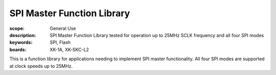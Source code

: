 SPI Master Function Library
===========================

:scope: General Use
:description: SPI Master Function Library tested for operation up to 25MHz SCLK frequency and all four SPI modes
:keywords: SPI, Flash
:boards: XK-1A, XK-SKC-L2

This is a function library for applications needing to implement SPI master functionality. All four SPI modes are supported at clock speeds up to 25MHz.

